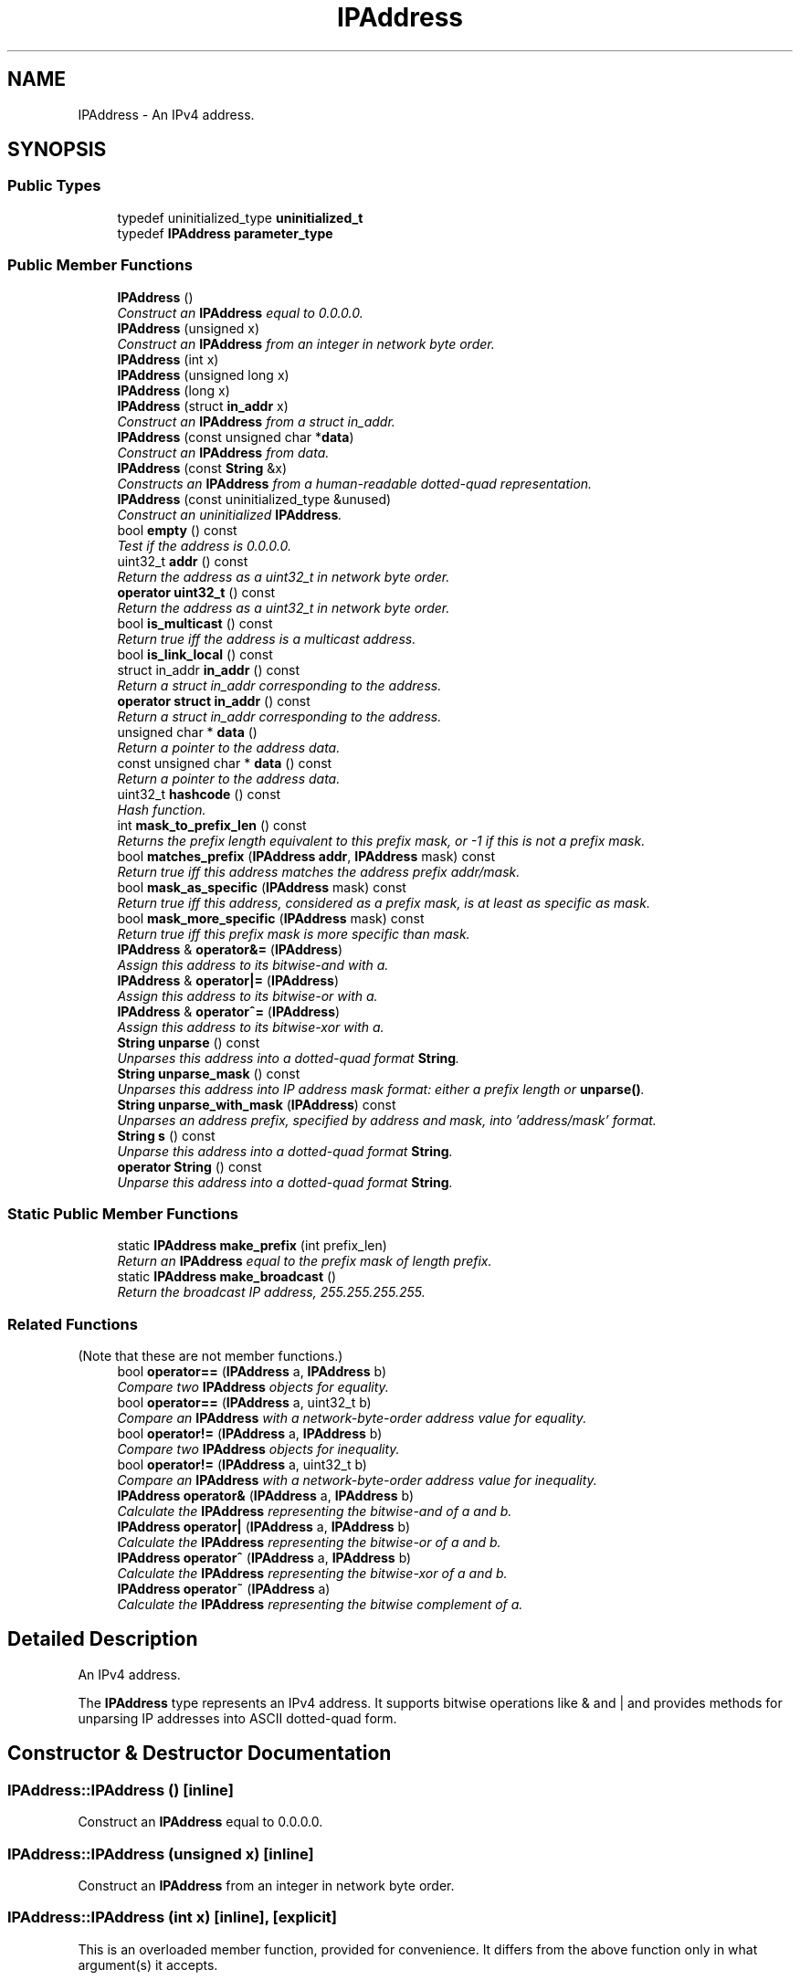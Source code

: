 .TH "IPAddress" 3 "Thu Oct 12 2017" "Click" \" -*- nroff -*-
.ad l
.nh
.SH NAME
IPAddress \- An IPv4 address\&.  

.SH SYNOPSIS
.br
.PP
.SS "Public Types"

.in +1c
.ti -1c
.RI "typedef uninitialized_type \fBuninitialized_t\fP"
.br
.ti -1c
.RI "typedef \fBIPAddress\fP \fBparameter_type\fP"
.br
.in -1c
.SS "Public Member Functions"

.in +1c
.ti -1c
.RI "\fBIPAddress\fP ()"
.br
.RI "\fIConstruct an \fBIPAddress\fP equal to 0\&.0\&.0\&.0\&. \fP"
.ti -1c
.RI "\fBIPAddress\fP (unsigned x)"
.br
.RI "\fIConstruct an \fBIPAddress\fP from an integer in network byte order\&. \fP"
.ti -1c
.RI "\fBIPAddress\fP (int x)"
.br
.ti -1c
.RI "\fBIPAddress\fP (unsigned long x)"
.br
.ti -1c
.RI "\fBIPAddress\fP (long x)"
.br
.ti -1c
.RI "\fBIPAddress\fP (struct \fBin_addr\fP x)"
.br
.RI "\fIConstruct an \fBIPAddress\fP from a struct in_addr\&. \fP"
.ti -1c
.RI "\fBIPAddress\fP (const unsigned char *\fBdata\fP)"
.br
.RI "\fIConstruct an \fBIPAddress\fP from data\&. \fP"
.ti -1c
.RI "\fBIPAddress\fP (const \fBString\fP &x)"
.br
.RI "\fIConstructs an \fBIPAddress\fP from a human-readable dotted-quad representation\&. \fP"
.ti -1c
.RI "\fBIPAddress\fP (const uninitialized_type &unused)"
.br
.RI "\fIConstruct an uninitialized \fBIPAddress\fP\&. \fP"
.ti -1c
.RI "bool \fBempty\fP () const "
.br
.RI "\fITest if the address is 0\&.0\&.0\&.0\&. \fP"
.ti -1c
.RI "uint32_t \fBaddr\fP () const "
.br
.RI "\fIReturn the address as a uint32_t in network byte order\&. \fP"
.ti -1c
.RI "\fBoperator uint32_t\fP () const "
.br
.RI "\fIReturn the address as a uint32_t in network byte order\&. \fP"
.ti -1c
.RI "bool \fBis_multicast\fP () const "
.br
.RI "\fIReturn true iff the address is a multicast address\&. \fP"
.ti -1c
.RI "bool \fBis_link_local\fP () const "
.br
.ti -1c
.RI "struct in_addr \fBin_addr\fP () const "
.br
.RI "\fIReturn a struct in_addr corresponding to the address\&. \fP"
.ti -1c
.RI "\fBoperator struct in_addr\fP () const "
.br
.RI "\fIReturn a struct in_addr corresponding to the address\&. \fP"
.ti -1c
.RI "unsigned char * \fBdata\fP ()"
.br
.RI "\fIReturn a pointer to the address data\&. \fP"
.ti -1c
.RI "const unsigned char * \fBdata\fP () const "
.br
.RI "\fIReturn a pointer to the address data\&. \fP"
.ti -1c
.RI "uint32_t \fBhashcode\fP () const "
.br
.RI "\fIHash function\&. \fP"
.ti -1c
.RI "int \fBmask_to_prefix_len\fP () const "
.br
.RI "\fIReturns the prefix length equivalent to this prefix mask, or -1 if this is not a prefix mask\&. \fP"
.ti -1c
.RI "bool \fBmatches_prefix\fP (\fBIPAddress\fP \fBaddr\fP, \fBIPAddress\fP mask) const "
.br
.RI "\fIReturn true iff this address matches the address prefix \fIaddr/\fImask\fP\&.\fP \fP"
.ti -1c
.RI "bool \fBmask_as_specific\fP (\fBIPAddress\fP mask) const "
.br
.RI "\fIReturn true iff this address, considered as a prefix mask, is at least as specific as \fImask\fP\&. \fP"
.ti -1c
.RI "bool \fBmask_more_specific\fP (\fBIPAddress\fP mask) const "
.br
.RI "\fIReturn true iff this prefix mask is more specific than \fImask\fP\&. \fP"
.ti -1c
.RI "\fBIPAddress\fP & \fBoperator&=\fP (\fBIPAddress\fP)"
.br
.RI "\fIAssign this address to its bitwise-and with \fIa\fP\&. \fP"
.ti -1c
.RI "\fBIPAddress\fP & \fBoperator|=\fP (\fBIPAddress\fP)"
.br
.RI "\fIAssign this address to its bitwise-or with \fIa\fP\&. \fP"
.ti -1c
.RI "\fBIPAddress\fP & \fBoperator^=\fP (\fBIPAddress\fP)"
.br
.RI "\fIAssign this address to its bitwise-xor with \fIa\fP\&. \fP"
.ti -1c
.RI "\fBString\fP \fBunparse\fP () const "
.br
.RI "\fIUnparses this address into a dotted-quad format \fBString\fP\&. \fP"
.ti -1c
.RI "\fBString\fP \fBunparse_mask\fP () const "
.br
.RI "\fIUnparses this address into IP address mask format: either a prefix length or \fBunparse()\fP\&. \fP"
.ti -1c
.RI "\fBString\fP \fBunparse_with_mask\fP (\fBIPAddress\fP) const "
.br
.RI "\fIUnparses an address prefix, specified by address and mask, into 'address/mask' format\&. \fP"
.ti -1c
.RI "\fBString\fP \fBs\fP () const "
.br
.RI "\fIUnparse this address into a dotted-quad format \fBString\fP\&. \fP"
.ti -1c
.RI "\fBoperator String\fP () const "
.br
.RI "\fIUnparse this address into a dotted-quad format \fBString\fP\&. \fP"
.in -1c
.SS "Static Public Member Functions"

.in +1c
.ti -1c
.RI "static \fBIPAddress\fP \fBmake_prefix\fP (int prefix_len)"
.br
.RI "\fIReturn an \fBIPAddress\fP equal to the prefix mask of length \fIprefix\fP\&. \fP"
.ti -1c
.RI "static \fBIPAddress\fP \fBmake_broadcast\fP ()"
.br
.RI "\fIReturn the broadcast IP address, 255\&.255\&.255\&.255\&. \fP"
.in -1c
.SS "Related Functions"
(Note that these are not member functions\&.) 
.in +1c
.ti -1c
.RI "bool \fBoperator==\fP (\fBIPAddress\fP a, \fBIPAddress\fP b)"
.br
.RI "\fICompare two \fBIPAddress\fP objects for equality\&. \fP"
.ti -1c
.RI "bool \fBoperator==\fP (\fBIPAddress\fP a, uint32_t b)"
.br
.RI "\fICompare an \fBIPAddress\fP with a network-byte-order address value for equality\&. \fP"
.ti -1c
.RI "bool \fBoperator!=\fP (\fBIPAddress\fP a, \fBIPAddress\fP b)"
.br
.RI "\fICompare two \fBIPAddress\fP objects for inequality\&. \fP"
.ti -1c
.RI "bool \fBoperator!=\fP (\fBIPAddress\fP a, uint32_t b)"
.br
.RI "\fICompare an \fBIPAddress\fP with a network-byte-order address value for inequality\&. \fP"
.ti -1c
.RI "\fBIPAddress\fP \fBoperator&\fP (\fBIPAddress\fP a, \fBIPAddress\fP b)"
.br
.RI "\fICalculate the \fBIPAddress\fP representing the bitwise-and of \fIa\fP and \fIb\fP\&. \fP"
.ti -1c
.RI "\fBIPAddress\fP \fBoperator|\fP (\fBIPAddress\fP a, \fBIPAddress\fP b)"
.br
.RI "\fICalculate the \fBIPAddress\fP representing the bitwise-or of \fIa\fP and \fIb\fP\&. \fP"
.ti -1c
.RI "\fBIPAddress\fP \fBoperator^\fP (\fBIPAddress\fP a, \fBIPAddress\fP b)"
.br
.RI "\fICalculate the \fBIPAddress\fP representing the bitwise-xor of \fIa\fP and \fIb\fP\&. \fP"
.ti -1c
.RI "\fBIPAddress\fP \fBoperator~\fP (\fBIPAddress\fP a)"
.br
.RI "\fICalculate the \fBIPAddress\fP representing the bitwise complement of \fIa\fP\&. \fP"
.in -1c
.SH "Detailed Description"
.PP 
An IPv4 address\&. 

The \fBIPAddress\fP type represents an IPv4 address\&. It supports bitwise operations like & and | and provides methods for unparsing IP addresses into ASCII dotted-quad form\&. 
.SH "Constructor & Destructor Documentation"
.PP 
.SS "IPAddress::IPAddress ()\fC [inline]\fP"

.PP
Construct an \fBIPAddress\fP equal to 0\&.0\&.0\&.0\&. 
.SS "IPAddress::IPAddress (unsigned x)\fC [inline]\fP"

.PP
Construct an \fBIPAddress\fP from an integer in network byte order\&. 
.SS "IPAddress::IPAddress (int x)\fC [inline]\fP, \fC [explicit]\fP"
This is an overloaded member function, provided for convenience\&. It differs from the above function only in what argument(s) it accepts\&. 
.SS "IPAddress::IPAddress (unsigned long x)\fC [inline]\fP, \fC [explicit]\fP"
This is an overloaded member function, provided for convenience\&. It differs from the above function only in what argument(s) it accepts\&. 
.SS "IPAddress::IPAddress (long x)\fC [inline]\fP, \fC [explicit]\fP"
This is an overloaded member function, provided for convenience\&. It differs from the above function only in what argument(s) it accepts\&. 
.SS "IPAddress::IPAddress (struct \fBin_addr\fP x)\fC [inline]\fP"

.PP
Construct an \fBIPAddress\fP from a struct in_addr\&. 
.SS "IPAddress::IPAddress (const unsigned char * data)\fC [inline]\fP, \fC [explicit]\fP"

.PP
Construct an \fBIPAddress\fP from data\&. 
.PP
\fBParameters:\fP
.RS 4
\fIdata\fP the address data, in network byte order
.RE
.PP
Bytes data[0]\&.\&.\&.data[3] are used to construct the address\&. 
.SS "IPAddress::IPAddress (const \fBString\fP & x)\fC [explicit]\fP"

.PP
Constructs an \fBIPAddress\fP from a human-readable dotted-quad representation\&. If \fIx\fP is not a valid dotted-quad address, then the \fBIPAddress\fP is initialized to 0\&.0\&.0\&.0\&. 
.SS "IPAddress::IPAddress (const uninitialized_type & unused)\fC [inline]\fP"

.PP
Construct an uninitialized \fBIPAddress\fP\&. 
.SH "Member Function Documentation"
.PP 
.SS "\fBIPAddress\fP IPAddress::make_prefix (int prefix_len)\fC [static]\fP"

.PP
Return an \fBIPAddress\fP equal to the prefix mask of length \fIprefix\fP\&. 
.PP
\fBParameters:\fP
.RS 4
\fIprefix_len\fP prefix length; 0 <= \fIprefix_len\fP <= 32
.RE
.PP
For example, make_prefix(0) is 0\&.0\&.0\&.0, make_prefix(8) is 255\&.0\&.0\&.0, and make_prefix(32) is 255\&.255\&.255\&.255\&. Causes an assertion failure if \fIprefix_len\fP is out of range\&. 
.PP
\fBSee also:\fP
.RS 4
\fBmask_to_prefix_len\fP 
.RE
.PP

.SS "static \fBIPAddress\fP IPAddress::make_broadcast ()\fC [inline]\fP, \fC [static]\fP"

.PP
Return the broadcast IP address, 255\&.255\&.255\&.255\&. 
.SS "bool IPAddress::empty () const\fC [inline]\fP"

.PP
Test if the address is 0\&.0\&.0\&.0\&. 
.SS "uint32_t IPAddress::addr () const\fC [inline]\fP"

.PP
Return the address as a uint32_t in network byte order\&. 
.SS "IPAddress::operator uint32_t () const\fC [inline]\fP"

.PP
Return the address as a uint32_t in network byte order\&. Also suitable for use as an operator bool, returning true iff the address is not 0\&.0\&.0\&.0\&. 
.SS "bool IPAddress::is_multicast () const\fC [inline]\fP"

.PP
Return true iff the address is a multicast address\&. These are the class D addresses, 224\&.0\&.0\&.0-239\&.255\&.255\&.255\&. 
.SS "struct in_addr IPAddress::in_addr () const"

.PP
Return a struct in_addr corresponding to the address\&. 
.SS "IPAddress::operator struct \fBin_addr\fP () const\fC [inline]\fP"

.PP
Return a struct in_addr corresponding to the address\&. 
.SS "unsigned char * IPAddress::data ()\fC [inline]\fP"

.PP
Return a pointer to the address data\&. Since the address is stored in network byte order, \fBdata()\fP[0] is the top 8 bits of the address, \fBdata()\fP[1] the next 8 bits, and so forth\&. 
.SS "const unsigned char * IPAddress::data () const\fC [inline]\fP"

.PP
Return a pointer to the address data\&. Since the address is stored in network byte order, \fBdata()\fP[0] is the top 8 bits of the address, \fBdata()\fP[1] the next 8 bits, and so forth\&. 
.SS "uint32_t IPAddress::hashcode () const\fC [inline]\fP"

.PP
Hash function\&. 
.PP
\fBReturns:\fP
.RS 4
The hash value of this \fBIPAddress\fP\&.
.RE
.PP
Equal \fBIPAddress\fP objects always have equal \fBhashcode()\fP values\&. 
.SS "int IPAddress::mask_to_prefix_len () const"

.PP
Returns the prefix length equivalent to this prefix mask, or -1 if this is not a prefix mask\&. Maintains the invariant that make_prefix(\fIprefix_len\fP)\&.\fBmask_to_prefix_len()\fP == \fIprefix_len\fP\&. 
.PP
\fBSee also:\fP
.RS 4
\fBmake_prefix\fP 
.RE
.PP

.SS "bool IPAddress::matches_prefix (\fBIPAddress\fP addr, \fBIPAddress\fP mask) const\fC [inline]\fP"

.PP
Return true iff this address matches the address prefix \fIaddr/\fImask\fP\&.\fP 
.PP
\fBParameters:\fP
.RS 4
\fIaddr\fP prefix address 
.br
\fImask\fP prefix mask
.RE
.PP
Equivalent to (\fIaddr\fP & \fImask\fP) == (*this & \fImask\fP)\&. The prefix address \fIaddr\fP may be nonzero outside the \fImask\fP\&. 
.SS "bool IPAddress::mask_as_specific (\fBIPAddress\fP mask) const\fC [inline]\fP"

.PP
Return true iff this address, considered as a prefix mask, is at least as specific as \fImask\fP\&. 
.PP
\fBParameters:\fP
.RS 4
\fImask\fP prefix mask
.RE
.PP
Longer prefix masks are more specific than shorter ones\&. For example, make_prefix(20)\&.mask_as_specific(make_prefix(18)) is true, but make_prefix(10)\&.mask_as_specific(make_prefix(14)) is false\&.
.PP
Equivalent to (*this & \fImask\fP) == \fImask\fP\&. 
.SS "bool IPAddress::mask_more_specific (\fBIPAddress\fP mask) const\fC [inline]\fP"

.PP
Return true iff this prefix mask is more specific than \fImask\fP\&. 
.PP
\fBParameters:\fP
.RS 4
\fImask\fP prefix mask
.RE
.PP
Both this address and \fImask\fP must be prefix masks -- i\&.e\&., \fBmask_to_prefix_len()\fP returns 0-32\&. Returns true iff this address contains a longer prefix than \fImask\fP\&. For example, make_prefix(20)\&.mask_more_specific(make_prefix(18)) is true, but make_prefix(20)\&.mask_more_specific(make_prefix(20)) is false\&. 
.SS "\fBIPAddress\fP & IPAddress::operator&= (\fBIPAddress\fP a)\fC [inline]\fP"

.PP
Assign this address to its bitwise-and with \fIa\fP\&. 
.SS "\fBIPAddress\fP & IPAddress::operator|= (\fBIPAddress\fP a)\fC [inline]\fP"

.PP
Assign this address to its bitwise-or with \fIa\fP\&. 
.SS "\fBIPAddress\fP & IPAddress::operator^= (\fBIPAddress\fP a)\fC [inline]\fP"

.PP
Assign this address to its bitwise-xor with \fIa\fP\&. 
.SS "\fBString\fP IPAddress::unparse () const"

.PP
Unparses this address into a dotted-quad format \fBString\fP\&. Examples include '0\&.0\&.0\&.0' and '18\&.26\&.4\&.9'\&. Maintains the invariant that, for an \fBIPAddress\fP \fIa\fP, \fBIPAddress\fP(\fIa\&.unparse()\fP) == \fIa\fP\&. 
.SS "\fBString\fP IPAddress::unparse_mask () const"

.PP
Unparses this address into IP address mask format: either a prefix length or \fBunparse()\fP\&. If \fBmask_to_prefix_len()\fP >= 0, then returns that value as a base-10 \fBString\fP; otherwise, returns \fBunparse()\fP\&. Example results include '8' (for 255\&.0\&.0\&.0) and '18\&.26\&.4\&.9'\&. 
.SS "\fBString\fP IPAddress::unparse_with_mask (\fBIPAddress\fP mask) const"

.PP
Unparses an address prefix, specified by address and mask, into 'address/mask' format\&. 
.PP
\fBParameters:\fP
.RS 4
\fImask\fP the address mask
.RE
.PP
Equivalent to \fBunparse()\fP + '/' + \fImask\&.unparse_mask()\fP\&. 
.SS "\fBString\fP IPAddress::s () const\fC [inline]\fP"

.PP
Unparse this address into a dotted-quad format \fBString\fP\&. 
.PP
\fBDeprecated\fP
.RS 4
The \fBunparse()\fP function should be preferred to \fBs()\fP\&. 
.RE
.PP
\fBSee also:\fP
.RS 4
\fBunparse\fP 
.RE
.PP

.SS "IPAddress::operator \fBString\fP () const\fC [inline]\fP"

.PP
Unparse this address into a dotted-quad format \fBString\fP\&. 
.PP
\fBDeprecated\fP
.RS 4
The \fBunparse()\fP function should be preferred to this cast\&. 
.RE
.PP
\fBSee also:\fP
.RS 4
\fBunparse\fP 
.RE
.PP

.SH "Friends And Related Function Documentation"
.PP 
.SS "bool operator== (\fBIPAddress\fP a, \fBIPAddress\fP b)\fC [related]\fP"

.PP
Compare two \fBIPAddress\fP objects for equality\&. 
.SS "bool operator== (\fBIPAddress\fP a, uint32_t b)\fC [related]\fP"

.PP
Compare an \fBIPAddress\fP with a network-byte-order address value for equality\&. 
.PP
\fBParameters:\fP
.RS 4
\fIa\fP an address 
.br
\fIb\fP an address value in network byte order 
.RE
.PP

.SS "bool operator!= (\fBIPAddress\fP a, \fBIPAddress\fP b)\fC [related]\fP"

.PP
Compare two \fBIPAddress\fP objects for inequality\&. 
.SS "bool operator!= (\fBIPAddress\fP a, uint32_t b)\fC [related]\fP"

.PP
Compare an \fBIPAddress\fP with a network-byte-order address value for inequality\&. 
.PP
\fBParameters:\fP
.RS 4
\fIa\fP an address 
.br
\fIb\fP an address value in network byte order 
.RE
.PP

.SS "\fBIPAddress\fP operator& (\fBIPAddress\fP a, \fBIPAddress\fP b)\fC [related]\fP"

.PP
Calculate the \fBIPAddress\fP representing the bitwise-and of \fIa\fP and \fIb\fP\&. 
.SS "\fBIPAddress\fP operator| (\fBIPAddress\fP a, \fBIPAddress\fP b)\fC [related]\fP"

.PP
Calculate the \fBIPAddress\fP representing the bitwise-or of \fIa\fP and \fIb\fP\&. 
.SS "\fBIPAddress\fP operator^ (\fBIPAddress\fP a, \fBIPAddress\fP b)\fC [related]\fP"

.PP
Calculate the \fBIPAddress\fP representing the bitwise-xor of \fIa\fP and \fIb\fP\&. 
.SS "\fBIPAddress\fP operator~ (\fBIPAddress\fP a)\fC [related]\fP"

.PP
Calculate the \fBIPAddress\fP representing the bitwise complement of \fIa\fP\&. 

.SH "Author"
.PP 
Generated automatically by Doxygen for Click from the source code\&.
